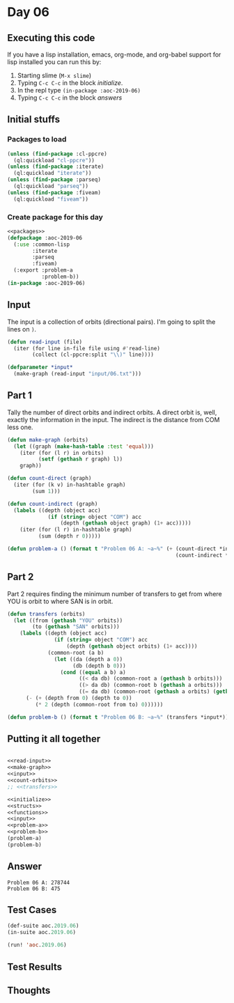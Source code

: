 #+STARTUP: indent contents
#+OPTIONS: num:nil toc:nil
* Day 06
** Executing this code
If you have a lisp installation, emacs, org-mode, and org-babel
support for lisp installed you can run this by:
1. Starting slime (=M-x slime=)
2. Typing =C-c C-c= in the block [[initialize][initialize]].
3. In the repl type =(in-package :aoc-2019-06)=
4. Typing =C-c C-c= in the block [[answers][answers]]
** Initial stuffs
*** Packages to load
#+NAME: packages
#+BEGIN_SRC lisp :results silent
  (unless (find-package :cl-ppcre)
    (ql:quickload "cl-ppcre"))
  (unless (find-package :iterate)
    (ql:quickload "iterate"))
  (unless (find-package :parseq)
    (ql:quickload "parseq"))
  (unless (find-package :fiveam)
    (ql:quickload "fiveam"))
#+END_SRC
*** Create package for this day
#+NAME: initialize
#+BEGIN_SRC lisp :noweb yes :results silent
  <<packages>>
  (defpackage :aoc-2019-06
    (:use :common-lisp
          :iterate
          :parseq
          :fiveam)
    (:export :problem-a
             :problem-b))
  (in-package :aoc-2019-06)
#+END_SRC
** Input
The input is a collection of orbits (directional pairs). I'm going to
split the lines on =)=.
#+NAME: read-input
#+BEGIN_SRC lisp :results silent
  (defun read-input (file)
    (iter (for line in-file file using #'read-line)
          (collect (cl-ppcre:split "\\)" line))))
#+END_SRC
#+NAME: input
#+BEGIN_SRC lisp :noweb yes :results silent
  (defparameter *input*
    (make-graph (read-input "input/06.txt")))
#+END_SRC
** Part 1
Tally the number of direct orbits and indirect orbits. A direct orbit
is, well, exactly the information in the input. The indirect is the
distance from COM less one.
#+NAME: make-graph
#+BEGIN_SRC lisp :noweb yes :Results silent
  (defun make-graph (orbits)
    (let ((graph (make-hash-table :test 'equal)))
      (iter (for (l r) in orbits)
            (setf (gethash r graph) l))
      graph))
#+END_SRC
#+NAME: count-orbits
#+BEGIN_SRC lisp :noweb yes :results silent
  (defun count-direct (graph)
    (iter (for (k v) in-hashtable graph)
          (sum 1)))

  (defun count-indirect (graph)
    (labels ((depth (object acc)
               (if (string= object "COM") acc
                   (depth (gethash object graph) (1+ acc)))))
      (iter (for (l r) in-hashtable graph)
            (sum (depth r 0)))))
#+END_SRC
#+NAME: problem-a
#+BEGIN_SRC lisp :noweb yes :results silent
  (defun problem-a () (format t "Problem 06 A: ~a~%" (+ (count-direct *input*)
                                                        (count-indirect *input*))))
#+END_SRC
** Part 2
Part 2 requires finding the minimum number of transfers to get from
where YOU is orbit to where SAN is in orbit.
#+NAME: transfers
#+BEGIN_SRC lisp :noweb yes :results silent
  (defun transfers (orbits)
    (let ((from (gethash "YOU" orbits))
          (to (gethash "SAN" orbits)))
      (labels ((depth (object acc)
                 (if (string= object "COM") acc
                     (depth (gethash object orbits) (1+ acc))))
               (common-root (a b)
                 (let ((da (depth a 0))
                       (db (depth b 0)))
                   (cond ((equal a b) a)
                         ((< da db) (common-root a (gethash b orbits)))
                         ((> da db) (common-root b (gethash a orbits)))
                         ((= da db) (common-root (gethash a orbits) (gethash b orbits)))))))
        (- (+ (depth from 0) (depth to 0))
           (* 2 (depth (common-root from to) 0))))))
#+END_SRC
#+NAME: problem-b
#+BEGIN_SRC lisp :noweb yes :results silent
  (defun problem-b () (format t "Problem 06 B: ~a~%" (transfers *input*)))
#+END_SRC
** Putting it all together
#+NAME: structs
#+BEGIN_SRC lisp :noweb yes :results silent

#+END_SRC
#+NAME: functions
#+BEGIN_SRC lisp :noweb yes :results silent
  <<read-input>>
  <<make-graph>>
  <<input>>
  <<count-orbits>>
  ;; <<transfers>>
#+END_SRC
#+NAME: answers
#+BEGIN_SRC lisp :results output :exports both :noweb yes :tangle 2019.06.lisp
  <<initialize>>
  <<structs>>
  <<functions>>
  <<input>>
  <<problem-a>>
  <<problem-b>>
  (problem-a)
  (problem-b)
#+END_SRC
** Answer
#+RESULTS: answers
: Problem 06 A: 278744
: Problem 06 B: 475
** Test Cases
#+NAME: test-cases
#+BEGIN_SRC lisp :results output :exports both
  (def-suite aoc.2019.06)
  (in-suite aoc.2019.06)

  (run! 'aoc.2019.06)
#+END_SRC
** Test Results
#+RESULTS: test-cases
** Thoughts
